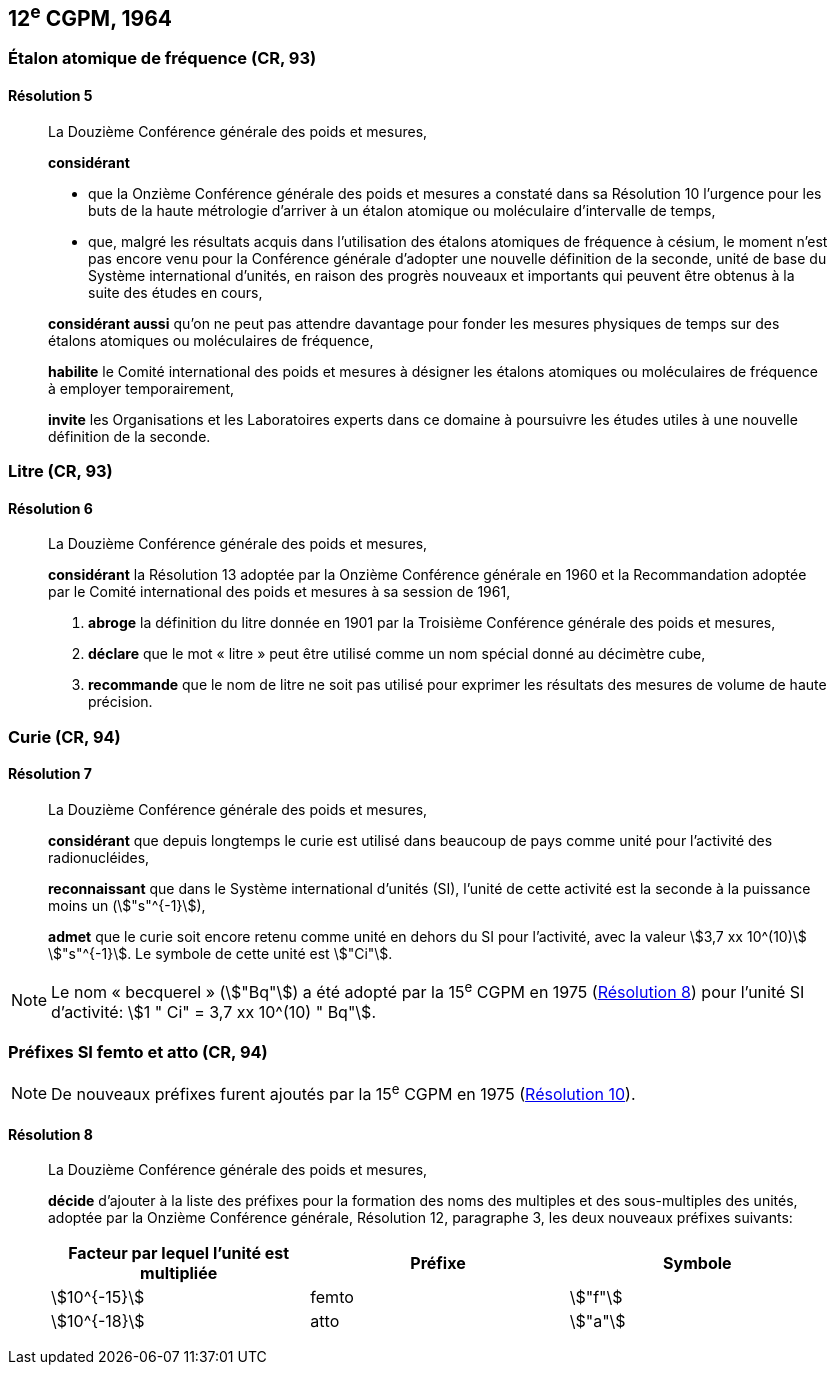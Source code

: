 [[cgpm12e1964]]
== 12^e^ CGPM, 1964

[[cgpm12e1964r5]]
=== Étalon atomique de fréquence (CR, 93)

[[cgpm12e1964r5r5]]
==== Résolution 5
____

La Douzième Conférence générale des poids et mesures,

*considérant*

* que la Onzième Conférence générale des poids et mesures a constaté dans sa Résolution 10
l’urgence pour les buts de la haute métrologie d’arriver à un étalon atomique ou moléculaire
d’intervalle de temps,
* que, malgré les résultats acquis dans l’utilisation des étalons atomiques de fréquence à césium,
le moment n’est pas encore venu pour la Conférence générale d’adopter une nouvelle définition
de la seconde, unité de base du Système international d’unités, en raison des progrès
nouveaux et importants qui peuvent être obtenus à la suite des études en cours,

*considérant aussi* qu’on ne peut pas attendre davantage pour fonder les mesures physiques
de temps sur des étalons atomiques ou moléculaires de fréquence,

*habilite* le Comité international des poids et mesures à désigner les étalons atomiques ou
moléculaires de fréquence à employer temporairement,

*invite* les Organisations et les Laboratoires experts dans ce domaine à poursuivre les études
utiles à une nouvelle définition de la seconde.
____

[[cgpm12e1964r6]]
=== Litre (CR, 93)

[[cgpm12e1964r6r6]]
==== Résolution 6
____

La Douzième Conférence générale des poids et mesures,

*considérant* la Résolution 13 adoptée par la Onzième Conférence générale en 1960 et la
Recommandation adoptée par le Comité international des poids et mesures à sa session de
1961,

. *abroge* la définition du litre donnée en 1901 par la Troisième Conférence générale des poids
et mesures,
. *déclare* que le mot « litre » peut être utilisé comme un nom spécial donné au décimètre
cube,
. *recommande* que le nom de litre ne soit pas utilisé pour exprimer les résultats des mesures
de volume de haute précision.
____


=== Curie (CR, 94)

[[cgpm12e1964r7r7]]
==== Résolution 7
____

La Douzième Conférence générale des poids et mesures,

*considérant* que depuis longtemps le curie est utilisé dans beaucoup de pays comme unité
pour l’activité des radionucléides,

*reconnaissant* que dans le Système international d’unités (SI), l’unité de cette activité est la
seconde à la puissance moins un (stem:["s"^{-1}]),

*admet* que le curie soit encore retenu comme unité en dehors du SI pour l’activité, avec la
valeur stem:[3,7 xx 10^(10)] stem:["s"^{-1}]. Le symbole de cette unité est stem:["Ci"].
____

NOTE: Le nom « becquerel » (stem:["Bq"]) a été adopté par la 15^e^ CGPM en 1975 (<<cgpm15e1975r8_9r8_9,Résolution 8>>)
pour l’unité SI d’activité:
stem:[1 " Ci" = 3,7 xx 10^(10) " Bq"].

[[cgpm12e1964r8]]
=== Préfixes SI femto et atto (CR, 94)

NOTE: De nouveaux préfixes
furent ajoutés par la 15^e^ CGPM en 1975 (<<cgpm15e1975r10,Résolution 10>>).

[[cgpm12e1964r8r8]]
==== Résolution 8
____

La Douzième Conférence générale des poids et mesures,

*décide* d’ajouter à la liste des préfixes pour la formation des noms des multiples et des
sous-multiples des unités, adoptée par la Onzième Conférence générale, Résolution 12,
paragraphe 3, les deux nouveaux préfixes suivants:

[cols="<,<,<",options="header,unnumbered"]
|===
| Facteur par lequel l’unité est multipliée | Préfixe | Symbole

| stem:[10^{-15}] | femto | stem:["f"]
| stem:[10^{-18}] | atto | stem:["a"]
|===
____
